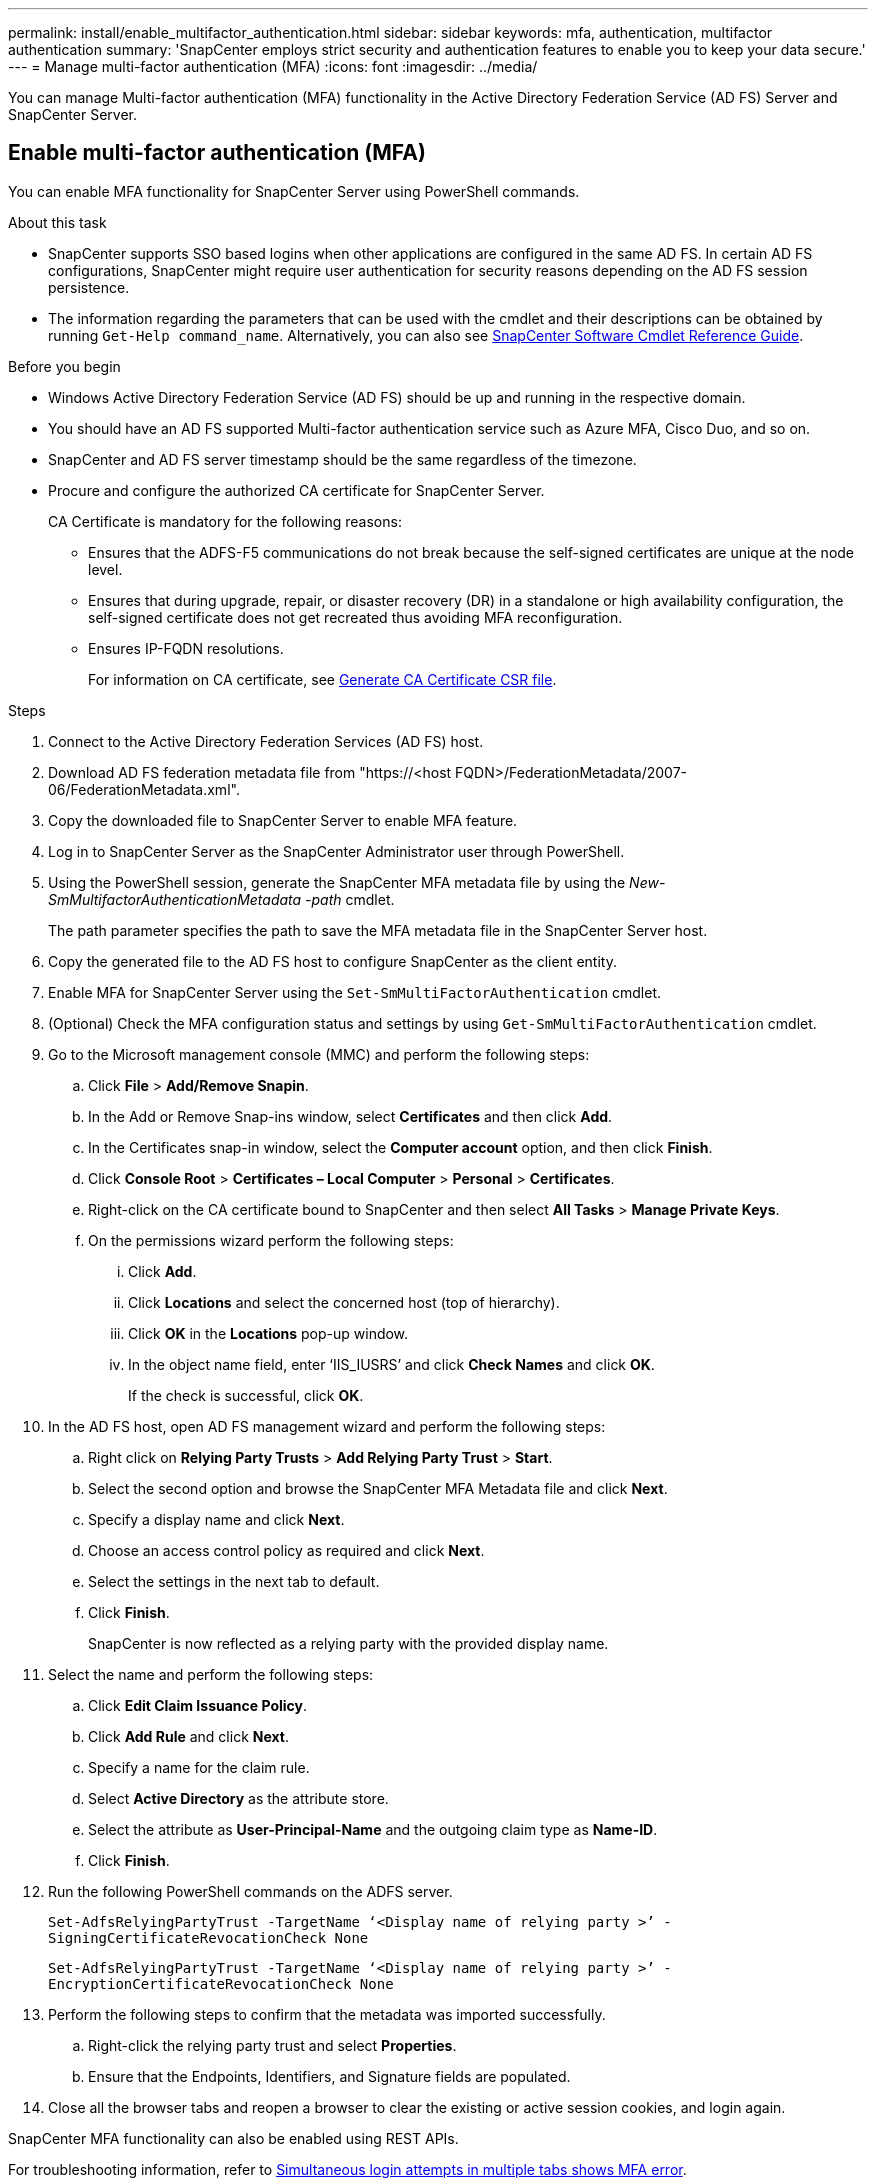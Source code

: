 ---
permalink: install/enable_multifactor_authentication.html
sidebar: sidebar
keywords: mfa, authentication, multifactor authentication
summary: 'SnapCenter employs strict security and authentication features to enable you to keep your data secure.'
---
= Manage multi-factor authentication (MFA)
:icons: font
:imagesdir: ../media/

[.lead]

You can manage Multi-factor authentication (MFA) functionality in the Active Directory Federation Service (AD FS) Server and SnapCenter Server.

== Enable multi-factor authentication (MFA)
You can enable MFA functionality for SnapCenter Server using PowerShell commands.

.About this task

* SnapCenter supports SSO based logins when other applications are configured in the same AD FS. In certain AD FS configurations, SnapCenter might require user authentication for security reasons depending on the AD FS session persistence.
* The information regarding the parameters that can be used with the cmdlet and their descriptions can be obtained by running `Get-Help command_name`. Alternatively, you can also see https://docs.netapp.com/us-en/snapcenter-cmdlets-50/index.html[SnapCenter Software Cmdlet Reference Guide^].

.Before you begin

* Windows Active Directory Federation Service (AD FS) should be up and running in the respective domain.
* You should have an AD FS supported Multi-factor authentication service such as Azure MFA, Cisco Duo, and so on.
* SnapCenter and AD FS server timestamp should be the same regardless of the timezone.
* Procure and configure the authorized CA certificate for SnapCenter Server.
+
CA Certificate is mandatory for the following reasons:
+
** Ensures that the ADFS-F5 communications do not break because the self-signed certificates are unique at the node level.
** Ensures that during upgrade, repair, or disaster recovery (DR) in a standalone or high availability configuration, the self-signed certificate does not get recreated thus avoiding MFA reconfiguration.
** Ensures IP-FQDN resolutions.
+
For information on CA certificate, see link:../install/reference_generate_CA_certificate_CSR_file.html[Generate CA Certificate CSR file^].

.Steps

. Connect to the Active Directory Federation Services (AD FS) host.
. Download AD FS federation metadata file from "https://<host FQDN>/FederationMetadata/2007-06/FederationMetadata.xml".
. Copy the downloaded file to SnapCenter Server to enable MFA feature.
. Log in to SnapCenter Server as the SnapCenter Administrator user through PowerShell.
. Using the PowerShell session, generate the SnapCenter MFA metadata file by using the _New-SmMultifactorAuthenticationMetadata -path_ cmdlet.
+
The path parameter specifies the path to save the MFA metadata file in the SnapCenter Server host.
. Copy the generated file to the AD FS host to configure SnapCenter as the client entity.
. Enable MFA for SnapCenter Server using the `Set-SmMultiFactorAuthentication` cmdlet.
. (Optional) Check the MFA configuration status and settings by using `Get-SmMultiFactorAuthentication` cmdlet.
. Go to the Microsoft management console (MMC) and perform the following steps:
.. Click *File* > *Add/Remove Snapin*.
.. In the Add or Remove Snap-ins window, select *Certificates* and then click *Add*.
.. In the Certificates snap-in window, select the *Computer account* option, and then click *Finish*.
.. Click *Console Root* > *Certificates – Local Computer* > *Personal* > *Certificates*.
.. Right-click on the CA certificate bound to SnapCenter and then select *All Tasks* > *Manage Private Keys*.
.. On the permissions wizard perform the following steps:
... Click *Add*.
... Click *Locations* and select the concerned host (top of hierarchy).
... Click *OK* in the *Locations* pop-up window.
... In the object name field, enter ‘IIS_IUSRS’ and click *Check Names* and click *OK*.
+
If the check is successful, click *OK*.
. In the AD FS host, open AD FS management wizard and perform the following steps:
.. Right click on *Relying Party Trusts* > *Add Relying Party Trust* > *Start*.
.. Select the second option and browse the SnapCenter MFA Metadata file and click *Next*.
.. Specify a display name and click *Next*.
.. Choose an access control policy as required and click *Next*.
.. Select the settings in the next tab to default.
.. Click *Finish*.
+
SnapCenter is now reflected as a relying party with the provided display name.

. Select the name and perform the following steps:
.. Click *Edit Claim Issuance Policy*.
.. Click *Add Rule* and click *Next*.
.. Specify a name for the claim rule.
.. Select *Active Directory* as the attribute store.
.. Select the attribute as *User-Principal-Name* and the outgoing claim type as *Name-ID*.
.. Click *Finish*.

. Run the following PowerShell commands on the ADFS server.
+
`Set-AdfsRelyingPartyTrust -TargetName ‘<Display name of relying party >’ -SigningCertificateRevocationCheck None`
+
`Set-AdfsRelyingPartyTrust -TargetName ‘<Display name of relying party >’ -EncryptionCertificateRevocationCheck None`

. Perform the following steps to confirm that the metadata was imported successfully.
.. Right-click the relying party trust and select *Properties*.
.. Ensure that the Endpoints, Identifiers, and Signature fields are populated.
. Close all the browser tabs and reopen a browser to clear the existing or active session cookies, and login again.

SnapCenter MFA functionality can also be enabled using REST APIs.

For troubleshooting information, refer to https://kb.netapp.com/mgmt/SnapCenter/SnapCenter_MFA_login_error_The_SAML_message_response_1_doesnt_match_the_expected_response_2[Simultaneous login attempts in multiple tabs shows MFA error].

== Update AD FS MFA Metadata

You should update the AD FS MFA metadata in SnapCenter whenever there is any modification in the AD FS Server, such as upgrade, CA certificate renewal, DR, and so on.

.Steps

. Download AD FS federation metadata file from "https://<host FQDN>/FederationMetadata/2007-06/FederationMetadata.xml"
. Copy the downloaded file to SnapCenter Server to update the MFA configuration.
. Update the AD FS metadata in SnapCenter by running the following cmdlet:
+
`Set-SmMultiFactorAuthentication -Path <location of ADFS MFA metadata xml file>`
. Close all the browser tabs and reopen a browser to clear the existing or active session cookies, and login again.

== Update SnapCenter MFA metadata

You should update the SnapCenter MFA metadata in AD FS whenever there is any modification in ADFS server such as repair, CA certificate renewal, DR, and so on.

.Steps

. In the AD FS host, open AD FS management wizard and perform the following steps:
.. Click *Relying Party Trusts*.
.. Right click on the relying party trust that was created for SnapCenter and click *Delete*.
+
The user defined name of the relying party trust will be displayed.
.. Enable Multi-factor authentication (MFA).
+
See link:../install/enable_multifactor_authentication.html[Enable Multi-factor authentication].
. Close all the browser tabs and reopen a browser to clear the existing or active session cookies, and login again.

== Disable Multi-factor authentication (MFA)

.Steps

. Disable MFA and clean up the configuration files that were created when MFA was enabled by using the `Set-SmMultiFactorAuthentication` cmdlet.
. Close all the browser tabs and reopen a browser to clear the existing or active session cookies, and login again.